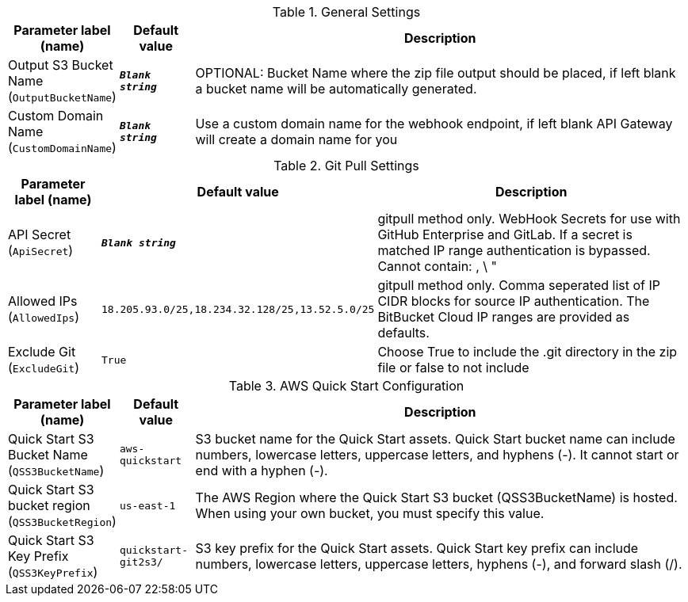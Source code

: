 
.General Settings
[width="100%",cols="16%,11%,73%",options="header",]
|===
|Parameter label (name) |Default value|Description|Output S3 Bucket Name
(`OutputBucketName`)|`**__Blank string__**`|OPTIONAL: Bucket Name where the zip file output should be placed, if left blank a bucket name will be automatically generated.|Custom Domain Name
(`CustomDomainName`)|`**__Blank string__**`|Use a custom domain name for the webhook endpoint, if left blank API Gateway will create a domain name for you
|===
.Git Pull Settings
[width="100%",cols="16%,11%,73%",options="header",]
|===
|Parameter label (name) |Default value|Description|API Secret
(`ApiSecret`)|`**__Blank string__**`|gitpull method only. WebHook Secrets for use with GitHub Enterprise and GitLab. If a secret is matched IP range authentication is bypassed. Cannot contain: , \ "|Allowed IPs
(`AllowedIps`)|`18.205.93.0/25,18.234.32.128/25,13.52.5.0/25`|gitpull method only. Comma seperated list of IP CIDR blocks for source IP authentication. The BitBucket Cloud IP ranges are provided as defaults.|Exclude Git
(`ExcludeGit`)|`True`|Choose True to include the .git directory in the zip file or false to not include
|===
.AWS Quick Start Configuration
[width="100%",cols="16%,11%,73%",options="header",]
|===
|Parameter label (name) |Default value|Description|Quick Start S3 Bucket Name
(`QSS3BucketName`)|`aws-quickstart`|S3 bucket name for the Quick Start assets. Quick Start bucket name can include numbers, lowercase letters, uppercase letters, and hyphens (-). It cannot start or end with a hyphen (-).|Quick Start S3 bucket region
(`QSS3BucketRegion`)|`us-east-1`|The AWS Region where the Quick Start S3 bucket (QSS3BucketName) is hosted. When using your own bucket, you must specify this value.|Quick Start S3 Key Prefix
(`QSS3KeyPrefix`)|`quickstart-git2s3/`|S3 key prefix for the Quick Start assets. Quick Start key prefix can include numbers, lowercase letters, uppercase letters, hyphens (-), and forward slash (/).
|===